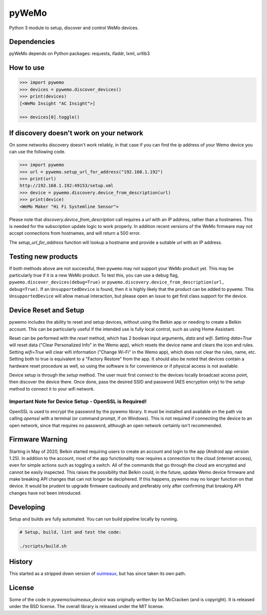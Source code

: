 pyWeMo |Build Badge| |PyPI Version Badge| |Coverage| |PyPI Downloads Badge|
===========================================================================
Python 3 module to setup, discover and control WeMo devices.

Dependencies
------------
pyWeMo depends on Python packages: requests, ifaddr, lxml, urllib3

How to use
----------

.. code-block:: python

    >>> import pywemo
    >>> devices = pywemo.discover_devices()
    >>> print(devices)
    [<WeMo Insight "AC Insight">]

    >>> devices[0].toggle()

If discovery doesn't work on your network
-----------------------------------------
On some networks discovery doesn't work reliably, in that case if you can find the ip address of your Wemo device you can use the following code.

.. code-block:: python

    >>> import pywemo
    >>> url = pywemo.setup_url_for_address("192.168.1.192")
    >>> print(url)
    http://192.168.1.192:49153/setup.xml
    >>> device = pywemo.discovery.device_from_description(url)
    >>> print(device)
    <WeMo Maker "Hi Fi Systemline Sensor">

Please note that `discovery.device_from_description` call requires a `url` with an IP address, rather than a hostnames. This is needed for the subscription update logic to work properly. In addition recent versions of the WeMo firmware may not accept connections from hostnames, and will return a 500 error.

The `setup_url_for_address` function will lookup a hostname and provide a suitable `url` with an IP address.

Testing new products
--------------------
If both methods above are not successful, then ``pywemo`` may not support your WeMo product yet.
This may be particularly true if it is a new WeMo product.
To test this, you can use a debug flag, ``pywemo.discover_devices(debug=True)`` or ``pywemo.discovery.device_from_description(url, debug=True)``.
If an ``UnsupportedDevice`` is found, then it is highly likely that the product can be added to ``pywemo``.
This ``UnsupportedDevice`` will allow manual interaction, but please open an issue to get first class support for the device.

Device Reset and Setup
----------------------
pywemo includes the ability to reset and setup devices, without using the Belkin app or needing to create a Belkin account.
This can be particularly useful if the intended use is fully local control, such as using Home Assistant.

Reset can be performed with the `reset` method, which has 2 boolean input arguments, `data` and `wifi`.
Setting `data=True` will reset data ("Clear Personalized Info" in the Wemo app), which resets the device name and clears the icon and rules.
Setting `wifi=True` will clear wifi information ("Change Wi-Fi" in the Wemo app), which does not clear the rules, name, etc.
Setting both to true is equivalent to a "Factory Restore" from the app.
It should also be noted that devices contain a hardware reset procedure as well, so using the software is for convenience or if physical access is not available.

Device setup is through the `setup` method.
The user must first connect to the devices locally broadcast access point, then discover the device there.
Once done, pass the desired SSID and password (AES encryption only) to the `setup` method to connect it to your wifi network.

Important Note for Device Setup - OpenSSL is Required!
~~~~~~~~~~~~~~~~~~~~~~~~~~~~~~~~~~~~~~~~~~~~~~~~~~~~~~

OpenSSL is used to encrypt the password by the pywemo library.
It must be installed and available on the path via calling `openssl` with a terminal (or command prompt, if on Windows).
This is not required if connecting the device to an open network, since that requires no password, although an open network certainly isn't recommended.

Firmware Warning
----------------
Starting in May of 2020, Belkin started requiring users to create an account and login to the app (Android app version 1.25).
In addition to the account, most of the app functionality now requires a connection to the cloud (internet access), even for simple actions such as toggling a switch.
All of the commands that go through the cloud are encrypted and cannot be easily inspected.
This raises the possibility that Belkin could, in the future, update Wemo device firmware and make breaking API changes that can not longer be deciphered.
If this happens, pywemo may no longer function on that device.
It would be prudent to upgrade firmware cautiously and preferably only after confirming that breaking API changes have not been introduced.

Developing
----------
Setup and builds are fully automated. You can run build pipeline locally by running.

.. code-block::

    # Setup, build, lint and test the code:

    ./scripts/build.sh

History
-------
This started as a stripped down version of `ouimeaux <https://github.com/iancmcc/ouimeaux>`_, but has since taken its own path.

License
-------
Some of the code in `pywemo/ouimeaux_device` was originally written by Ian McCracken (and is copyright). It is released under the BSD license.
The overall library is released under the MIT license.

.. |Build Badge| image:: https://github.com/pavoni/pywemo/workflows/Build/badge.svg
    :target: https://github.com/pavoni/pywemo/actions?query=workflow%3ABuild
    :alt: GitHub build status
.. |PyPI Version Badge| image:: https://img.shields.io/pypi/v/pywemo
    :target: https://pypi.org/project/pywemo/
    :alt: Latest PyPI version
.. |Coverage| image:: https://coveralls.io/repos/github/pavoni/pywemo/badge.svg?branch=master
    :target: https://coveralls.io/github/pavoni/pywemo?branch=master
    :alt: Coveralls coverage
.. |PyPI Downloads Badge| image:: https://img.shields.io/pypi/dm/pywemo
    :target: https://pypi.org/project/pywemo/
    :alt: Number of PyPI downloads
